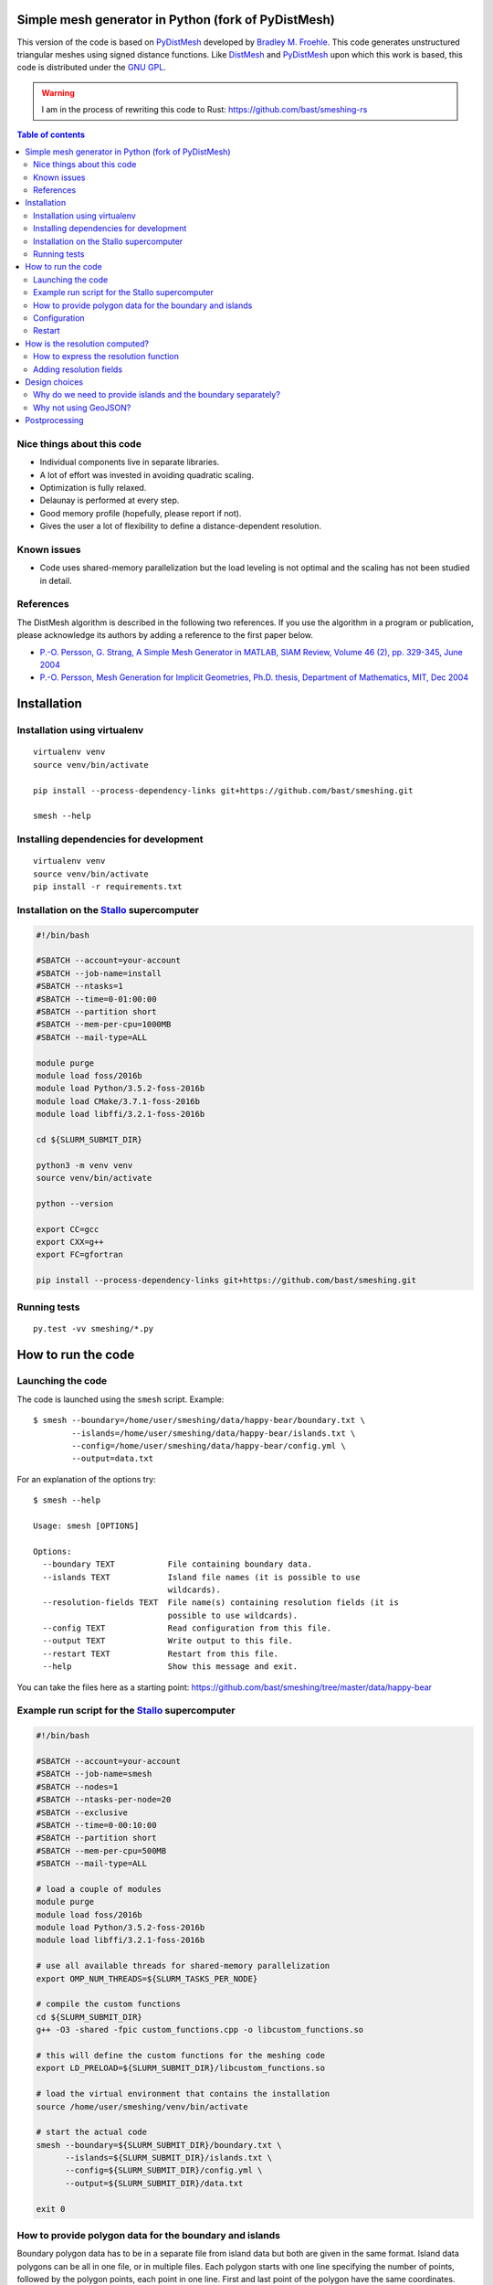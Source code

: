 .. image:: img/example.jpg


Simple mesh generator in Python (fork of PyDistMesh)
====================================================

.. image:: https://travis-ci.org/bast/smeshing.svg?branch=master
   :target: https://travis-ci.org/bast/smeshing/builds

.. image:: https://coveralls.io/repos/github/bast/smeshing/badge.svg?branch=master
   :target: https://coveralls.io/github/bast/smeshing?branch=master

.. image:: https://img.shields.io/badge/license-%20GPL--v3.0-blue.svg
   :target: https://github.com/bast/smeshing/blob/master/LICENSE


This version of the code is based on
`PyDistMesh <https://github.com/bfroehle/pydistmesh>`__ developed by
`Bradley M. Froehle <https://github.com/bfroehle>`__. This code
generates unstructured triangular meshes using signed
distance functions. Like
`DistMesh <http://persson.berkeley.edu/distmesh/>`__ and
`PyDistMesh <https://github.com/bfroehle/pydistmesh>`__ upon which this
work is based, this code is distributed under the `GNU
GPL <../master/LICENSE>`__.

.. warning:: I am in the process of rewriting this code to Rust: https://github.com/bast/smeshing-rs

.. contents:: Table of contents


Nice things about this code
---------------------------

-  Individual components live in separate libraries.
-  A lot of effort was invested in avoiding quadratic scaling.
-  Optimization is fully relaxed.
-  Delaunay is performed at every step.
-  Good memory profile (hopefully, please report if not).
-  Gives the user a lot of flexibility to define a distance-dependent resolution.


Known issues
------------

-  Code uses shared-memory parallelization but the load leveling is not
   optimal and the scaling has not been studied in detail.


References
----------

The DistMesh algorithm is described in the following two references. If
you use the algorithm in a program or publication, please acknowledge
its authors by adding a reference to the first paper below.

-  `P.-O. Persson, G. Strang, A Simple Mesh Generator in MATLAB, SIAM
   Review, Volume 46 (2), pp. 329-345, June
   2004 <http://persson.berkeley.edu/distmesh/persson04mesh.pdf>`__
-  `P.-O. Persson, Mesh Generation for Implicit Geometries, Ph.D.
   thesis, Department of Mathematics, MIT, Dec
   2004 <http://persson.berkeley.edu/thesis/persson-thesis-color.pdf>`__


Installation
============

Installation using virtualenv
-----------------------------

::

  virtualenv venv
  source venv/bin/activate

  pip install --process-dependency-links git+https://github.com/bast/smeshing.git

  smesh --help


Installing dependencies for development
---------------------------------------

::

  virtualenv venv
  source venv/bin/activate
  pip install -r requirements.txt


Installation on the `Stallo <https://www.sigma2.no/content/stallo>`__ supercomputer
-----------------------------------------------------------------------------------

.. code-block:: bash

  #!/bin/bash

  #SBATCH --account=your-account
  #SBATCH --job-name=install
  #SBATCH --ntasks=1
  #SBATCH --time=0-01:00:00
  #SBATCH --partition short
  #SBATCH --mem-per-cpu=1000MB
  #SBATCH --mail-type=ALL

  module purge
  module load foss/2016b
  module load Python/3.5.2-foss-2016b
  module load CMake/3.7.1-foss-2016b
  module load libffi/3.2.1-foss-2016b

  cd ${SLURM_SUBMIT_DIR}

  python3 -m venv venv
  source venv/bin/activate

  python --version

  export CC=gcc
  export CXX=g++
  export FC=gfortran

  pip install --process-dependency-links git+https://github.com/bast/smeshing.git


Running tests
-------------

::

    py.test -vv smeshing/*.py


How to run the code
===================


Launching the code
------------------

The code is launched using the ``smesh`` script. Example::

  $ smesh --boundary=/home/user/smeshing/data/happy-bear/boundary.txt \
          --islands=/home/user/smeshing/data/happy-bear/islands.txt \
          --config=/home/user/smeshing/data/happy-bear/config.yml \
          --output=data.txt

For an explanation of the options try::

  $ smesh --help

  Usage: smesh [OPTIONS]

  Options:
    --boundary TEXT           File containing boundary data.
    --islands TEXT            Island file names (it is possible to use
                              wildcards).
    --resolution-fields TEXT  File name(s) containing resolution fields (it is
                              possible to use wildcards).
    --config TEXT             Read configuration from this file.
    --output TEXT             Write output to this file.
    --restart TEXT            Restart from this file.
    --help                    Show this message and exit.

You can take the files here as a starting point: https://github.com/bast/smeshing/tree/master/data/happy-bear


Example run script for the `Stallo <https://www.sigma2.no/content/stallo>`__ supercomputer
------------------------------------------------------------------------------------------

.. code-block:: bash

  #!/bin/bash

  #SBATCH --account=your-account
  #SBATCH --job-name=smesh
  #SBATCH --nodes=1
  #SBATCH --ntasks-per-node=20
  #SBATCH --exclusive
  #SBATCH --time=0-00:10:00
  #SBATCH --partition short
  #SBATCH --mem-per-cpu=500MB
  #SBATCH --mail-type=ALL

  # load a couple of modules
  module purge
  module load foss/2016b
  module load Python/3.5.2-foss-2016b
  module load libffi/3.2.1-foss-2016b

  # use all available threads for shared-memory parallelization
  export OMP_NUM_THREADS=${SLURM_TASKS_PER_NODE}

  # compile the custom functions
  cd ${SLURM_SUBMIT_DIR}
  g++ -O3 -shared -fpic custom_functions.cpp -o libcustom_functions.so

  # this will define the custom functions for the meshing code
  export LD_PRELOAD=${SLURM_SUBMIT_DIR}/libcustom_functions.so

  # load the virtual environment that contains the installation
  source /home/user/smeshing/venv/bin/activate

  # start the actual code
  smesh --boundary=${SLURM_SUBMIT_DIR}/boundary.txt \
        --islands=${SLURM_SUBMIT_DIR}/islands.txt \
        --config=${SLURM_SUBMIT_DIR}/config.yml \
        --output=${SLURM_SUBMIT_DIR}/data.txt

  exit 0


How to provide polygon data for the boundary and islands
--------------------------------------------------------

Boundary polygon data has to be in a separate file from island data but both are given
in the same format. Island data polygons can be all in one file, or in multiple files.
Each polygon starts with one line specifying the number of points, followed by the polygon points,
each point in one line. First and last point of the polygon have the same coordinates.

As an example, this file contains two polygons, one with 5 points, one with 4 points::

  5
  0.0 0.0
  1.0 0.0
  1.0 1.0
  0.0 1.0
  0.0 0.0
  4
  5.0 0.0
  6.0 0.0
  6.0 1.0
  5.0 0.0

It would be equally fine to split this file into two files if you prefer.


Configuration
-------------

Configuration is given in YAML format. You can name the configuration file as
you like, for instance ``config.yml``.  The order of keywords does not matter
and you can add comments as in this example:

.. code-block:: yaml

  # number of grid points
  num_grid_points: 5000

  # number of all boundary and coastline interpolation points
  # these will not be part of the grid points
  # instead of num_interpolation_points you can also provide
  # interpolation_step_length using the same units as the coordinates of your data
  num_interpolation_points: 1000

  # number of iterations
  num_iterations: 100


Restart
-------

It is possible to restart a calculation if you provide
``--restart=/path/to/restart/file``.


How is the resolution computed?
===============================

The resolution is computed as minimum of the resolution function and the
optional resolution field (below). But this needs some explanation and background
so let's start simple:

One approach would be to define the resolution as the distance to islands and the boundary
but this would lead to a couple of problems:

-  Resolution would decrease to zero close to polygons and lead to numerical problems.
-  We would see many grid points at the boundary.
-  We would treat the entire coastline and all islands on the same footing but perhaps some portions
   are scientifically more interesting and require a finer mesh than others?

So we decided to make two improvements:

-  We wanted to be able to make some polygon points more "attractive" for a finer mesh than others. For this we
   made it possible to define islands not only as points with x and y coordinates but also to give a coefficient
   which we can use in the resolution function. For this we introduced function *g*. This function also allows
   to cap the minimum to avoid zero resolution.
-  We wanted to make it possible for the resolution function to depend non-linearly on the distance to the nearest
   coastal point. For this we introduced function *h*.

User has the possibility to express *g* and *h* and the resolution is defined
as the sum of both (see below).

One problem remains: this approach does not allow to have finer grid depending
on local features which are not related to the coastline, such as water depth
or other local data. For this we introduced the optional resolution field (see
below).

If the resolution field is provided, the code will take the resolution field
value in the closest point to the reference point, the code will also compute
*g + h* at the reference point, and use the minimum of both values as
resolution.


How to express the resolution function
--------------------------------------

Grid points move depending on forces and forces depend on the resolution. You
have to define the resolution yourself by writing a C++ file, compiling it, and
feeding it to the meshing algorithm using ``LD_PRELOAD``. To get you started,
here is an example ``custom_functions.cpp``:

.. code-block:: cpp

  // provides std::max
  #include <algorithm>

  // The resolution is expressed as distance using the same (arbitrary)
  // units as used by the boundary and polygons - this means that
  // larger resolution number means that points are farther apart.

  // Resolution in point r is defined as min(f(r, p)), where the miminum
  // is taken over all boundary points p for a particular boundary point p,
  // f is given as f(r, p) = g(d(r, p)) + h(c_p).
  // d(r, p) is the distance r to p and function h(c_p) depends on
  // coefficients c_p of a boundary point p. The number of coefficients
  // per point and their meaning can be freely specified and interpreted.

  // Below you are asked to specify functions g and h.
  // You have two restrictions:
  // 1) You have to respect is that g should not decrease for an increasing d.
  //    In other words, for an increasing distance the resolution should not
  //    decrease.
  // 2) The sum g + h should never become zero since the code will divide by
  //    the distance.

  // This function only depends on the distance to a boundary point but not
  // on coefficients at the boundary point.
  double g_function(const double distance)
  {
      // this is to make sure we do not end up with zero distance
      // and then try to divide by zero later
      double result = std::max(0.5, distance);

      return result;
  }

  // The code will give you all coefficients for a point in h_function
  // and then you can use and combine them freely.
  double h_function(const double coefficients[])
  {
      // in this example we simply return the first coefficient
      return coefficients[0];
  }

To see how this file can be compiled and provided to the meshing script, please
have a look at the run script example.


Adding resolution fields
------------------------

Sometimes the resolution should not only be dependent on the distance and the boundary
coefficients but also on local features. For this you can provide resolution fields
with the ``--resolution-fields`` flag. Point it to a file or files that contain the following
format::

  N
  x1 y1 r1
  x2 y2 r2
  ...
  xN yN rN

The code will then use this field to interpolate a local resolution for each of
the resolution fields. The resolution for a grid point is then given as the
minimum taken over all resolution fields and the distance-dependent resolution
provided by ``g_function + h_function``.


Design choices
==============


Why do we need to provide islands and the boundary separately?
--------------------------------------------------------------

- We compute view vectors for nearest neighbor polygon points in view. For the boundary
  they point to the "inside". For islands they point to the "outside".
- During the computation we need to figure out whether points are inside or outside of polygons.
  We want grid points to be inside the boundary but outside islands.


Why not using GeoJSON?
----------------------

GeoJSON is a nice and standard format but the choice was to prefer a custom format
for the following reasons:

- Meshing should not be restricted to geospatial data
- Meshing should not be restricted to longitude and
  latitude units of decimal degrees but operate on arbitrary units


Postprocessing
==============

The repository contains a tiny script which can be used to plot the generated
grid::

    python smeshing/plot.py data/happy-bear/result.txt example.png
